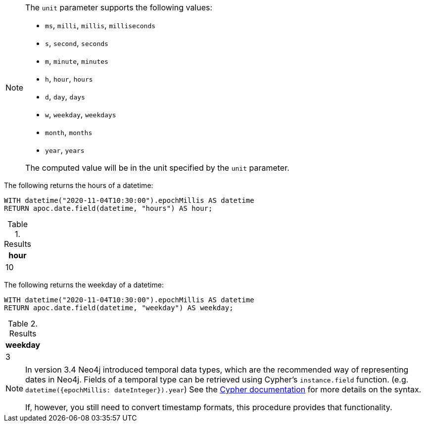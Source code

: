 [NOTE]
====
The `unit` parameter supports the following values:

* `ms`, `milli`, `millis`, `milliseconds`
* `s`, `second`, `seconds`
* `m`, `minute`, `minutes`
* `h`, `hour`, `hours`
* `d`,  `day`, `days`
* `w`, `weekday`, `weekdays`
* `month`, `months`
* `year`, `years`

The computed value will be in the unit specified by the `unit` parameter.
====

The following returns the hours of a datetime:

[source,cypher]
----
WITH datetime("2020-11-04T10:30:00").epochMillis AS datetime
RETURN apoc.date.field(datetime, "hours") AS hour;
----

.Results
[opts="header"]
|===
| hour
| 10
|===

The following returns the weekday of a datetime:

[source,cypher]
----
WITH datetime("2020-11-04T10:30:00").epochMillis AS datetime
RETURN apoc.date.field(datetime, "weekday") AS weekday;
----

.Results
[opts="header"]
|===
| weekday
| 3
|===

[NOTE]
====
In version 3.4 Neo4j introduced temporal data types, which are the recommended way of representing dates in Neo4j.
Fields of a temporal type can be retrieved using Cypher's `instance.field` function. (e.g. `datetime({epochMillis: dateInteger}).year`)
See the https://neo4j.com/docs/cypher-manual/current/syntax/temporal/#cypher-temporal-accessing-components-temporal-instants[Cypher documentation] for more details on the syntax.

If, however, you still need to convert timestamp formats, this procedure provides that functionality.
====